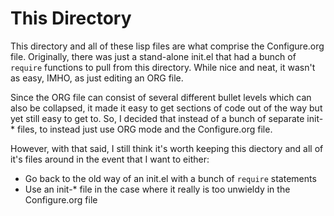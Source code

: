 
* This Directory
This directory and all of these lisp files are what comprise the Configure.org
file. Originally, there was just a stand-alone init.el that had a bunch of
=require= functions to pull from this directory. While nice and neat, it
wasn't as easy, IMHO, as just editing an ORG file.

Since the ORG file can consist of several different bullet levels which can
also be collapsed, it made it easy to get sections of code out of the way but
yet still easy to get to. So, I decided that instead of a bunch of separate
init-* files, to instead just use ORG mode and the Configure.org file.

However, with that said, I still think it's worth keeping this diectory and
all of it's files around in the event that I want to either:

  * Go back to the old way of an init.el with a bunch of =require= statements
  * Use an init-* file in the case where it really is too unwieldy in the
    Configure.org file

